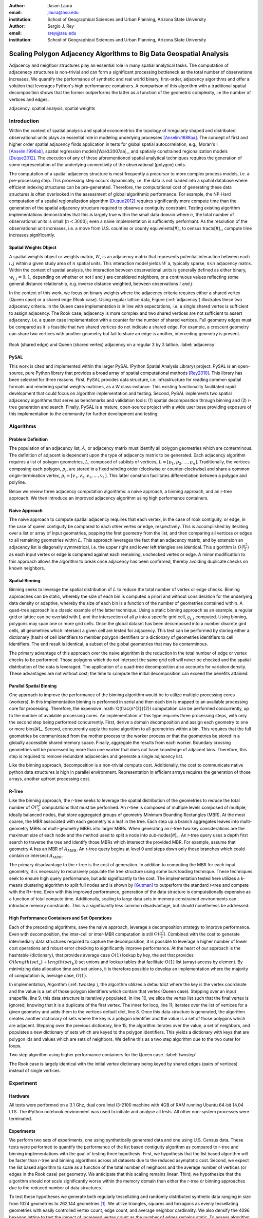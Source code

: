 :author: Jason Laura
:email: jlaura@asu.edu
:institution: School of Geographical Sciences and Urban Planning, Arizona State University

:author: Sergio J. Rey
:email: srey@asu.edu
:institution: School of Geographical Sciences and Urban Planning, Arizona State University


--------------------------------------------------------------------
Scaling Polygon Adjacency Algorithms to Big Data Geospatial Analysis
--------------------------------------------------------------------

.. class:: abstract

Adjacency and neighbor structures play an essential role in many spatial analytical tasks.  The computation of adjacenecy structures is non-trivial and can form a significant processing bottleneck as the total number of observations increases.  We quantify the performance of synthetic and real world binary, first-order, adjacency algorithms and offer a solution that leverages Python's high performance containers.  A comparison of this algorithm with a traditional spatial decomposition shows that the former outperforms the latter as a function of the geometric complexity, i.e the number of vertices and edges.

.. class:: keywords

   adjacency, spatial analysis, spatial weights

Introduction
------------

Within the context of spatial analysis and spatial econometrics the topology of irregularly shaped and distributed observational units plays an essential role in modeling underlying processes [Anselin:1988aa]_.  The concept of first and higher order spatial adjacency finds application in tests for global spatial autocorrelation, e.g., Moran's I [Anselin:1996ab]_, spatial regression models[Ward:2007aa]_, and spatially constrained regionalization models [Duque2012]_.  The execution of any of these aforementioned spatial analytical techniques requires the generation of some representation of the underlying connectivity of the observational (polygon) units.

The computation of a spatial adjacency structure is most frequently a precursor to more complex process models, i.e. a pre-processing step.  This processing step occurs dynamically, i.e. the data is not loaded into a spatial database where efficient indexing structures can be pre-generated.  Therefore, the computational cost of generating these data structures is often overlooked in the assessment of global algorithmic performance.  For example, the NP-Hard computation of a spatial regionalization algorithm [Duque2012]_ requires significantly more compute time than the generation of the spatial adjacency structure required to observe a contiguity constraint.  Testing existing algorithm implementations demonstrates that this is largely true within the small data domain where :math:`n`, the total number of observational units is small (:math:`n < 3000`); even a naive implementation is sufficiently performant.  As the resolution of the observational unit increases, i.e. a move from U.S. counties or county equivelents[#]_ to census tracts[#]_, compute time increases significantly.

Spatial Weights Object
======================
A spatial weights object or weights matrix, :math:`W`, is an adjacency matrix that represents potential interaction between each :math:`i,j` within a given study area of :math:`n` spatial units.  This interaction model yields :math:`W` a, typically sparse, :math:`n x n` adjacency matrix.  Within the context of spatial analysis, the interaction between observational units is generally defined as either binary, :math:`w_{i,j} = {0,1}`, depending on whether or not :math:`i` and :math:`j` are considered neighbors, or a continuous values reflecting some general distance relationship, e.g. inverse distance weighted, between observations :math:`i` and :math:`j`.  

In the context of this work, we focus on binary weights where the adjacency criteria requires either a shared vertex (Queen case) or a shared edge (Rook case).  Using regular lattice data, Figure (:ref:`adjacency`) illustrates these two adjacency criteria.  In the Queen case implementation is in line with expectations, i.e. a single shared vertex is sufficient to assign adjacency.  The Rook case, adjacency is more complex and two shared vertices are not sufficient to assert adjacency, i.e.  a queen case implementation with a counter for the number of shared vertices.  Full geometry edges must be compared as it is feasible that two shared vertices do not indicate a shared edge.  For example, a crescent geometry can share two vertices with another geometry but fail to share an edge is another, interceding geometry is present.

.. figure:: adjacency.png
   :align: center
   :figclass: w

Rook (shared edge) and Queen (shared vertex) adjacency on a regular 3 by 3 lattice.  :label:`adjacency`

PySAL
======
This work is cited and implemented within the larger PySAL (Python Spatial Analysis Library) project.  PySAL is an open-source, pure Python library that provides a broad array of spatial computational methods [Rey2010]_.  This library has been selected for three reasons.  First, PySAL provides data structure, i.e. infrastructure for reading common spatial formats and rendering spatial weights matrices, as a W class instance.  This existing functionality facilitated rapid development that could focus on algorithm implementation and testing.  Second, PySAL implements two spatial adjacency algorithms that serve as benchmarks and validation tools: (1) spatial decomposition through binning and (2) r-tree generation and search.  Finally, PySAL is a mature, open-source project with a wide user base providing exposure of this implementation to the community for further development and testing.  

Algorithms
-----------

Problem Definition
==================
The population of an adjacency list, :math:`A`, or adjacency matrix must identify all polygon geometries which are conterminous.  The definition of adjacent is dependent upon the type of adjacency matrix to be generated.  Each adjacency algorithm requires a list of polygon geometries, :math:`L`, composed of sublists of vertices, :math:`L = [p_{1}, p_{2}, \ldots, p_{n}]`.  Traditionally, the vertices composing each polygon, :math:`p_{i}`, are stored in a fixed winding order (clockwise or counter-clockwise) and share a common origin-termination vertex, :math:`p_{i} = [v_{1}, v_{2}, v_{3}, \ldots, v_{1}]`.  This latter constrain facilitates differentiation between a polygon and polyline.

Below we review three adjacency computation algorithms: a naive approach, a binning approach, and an r-tree approach.  We then introduce an improved adjacency algorithm using high performance containers.

Naive Approach
==============
The naive approach to compute spatial adjacency requires that each vertex, in the case of rook contiguity, or edge, in the case of queen contiguity be compared to each other vertex or edge, respectively.  This is accomplished by iterating over a list or array of input geometries, popping the first geometry from the list, and then comparing all vertices or edges to all remaining geometries within :math:`L`.  This approach leverages the fact that an adjacency matrix, and by extension an adjacency list is diagonally symmetrical, i.e. the upper right and lower left triangles are identical.  This algorithm is :math:`O(\frac{n^{2}}{2})` as each input vertex or edge is compared against each remaining, unchecked vertex or edge.  A minor modification to this approach allows the algorithm to break once adjacency has been confirmed, thereby avoiding duplicate checks on known neighbors.

Spatial Binning
================
Binning seeks to leverage the spatial distribution of :math:`L` to reduce the total number of vertex or edge checks.  Binning approaches can be static, whereby the size of each bin is computed a priori and without consideration for the underlying data density or adaptive, whereby the size of each bin is a function of the number of geometries contained within.  A quad-tree approach is a classic example of the latter technique.  Using a static binning approach as an example, a regular grid or lattice can be overlaid with :math:`L` and the intersection of all :math:`p` into a specific grid cell, :math:`g_{i,j}` computed.  Using binning, polygons may span one or more grid cells.  Once the global dataset has been decomposed into a number discrete gird cells, all geometries which intersect a given cell are tested for adjacency.  This test can be performed by storing either a dictionary (hash) of cell identifiers to member polygon identifiers or a dictionary of geometries identifiers to cell identifiers.  The end result is identical, a subset of the global geometries that may be conterminous.

The primary advantage of this approach over the naive algorithm is the reduction in the total number of edge or vertex checks to be performed.  Those polygons which do not intersect the same grid cell will never be checked and the spatial distribution of the data is leveraged.  The application of a quad-tree decomposition also accounts for variation density.  These advantages are not without cost; the time to compute the initial decomposition can exceed the benefits attained.

Parallel Spatial Binning
========================
One approach to improve the performance of the binning algorithm would be to utilize multiple processing cores (workers).  In this implementation binning is performed in serial and then each bin is mapped to an available processing core for processing.  Therefore, the expensive :math:`O(\frac{n^{2}}{2}) computation can be performed concurrently, up to the number of available processing cores.  An implementation of this type requires three processing steps, with only the second step being performed concurrently.  First, derive a domain decomposition and assign each geometry to one or more bins[#]_.  Second, concurrently apply the naive algorithm to all geometries within a bin.  This requires that the full geometries be communicated from the mother process to the worker process or that the geometries be stored in a globally accessible shared memory space.  Finally, aggregate the results from each worker.  Boundary crossing geometries will be processed by more than one worker that does not have knowledge of adjacent bins.  Therefore, this step is required to remove redundant adjacencies and generate a single adjacency list.

Like the binning approach, decomposition is a non-trivial compute cost.  Additionally, the cost to communicate native python data structures is high in parallel environment.  Representation in efficient arrays requires the generation of those arrays, another upfront processing cost.

R-Tree
======
Like the binning approach, the r-tree seeks to leverage the spatial distribution of the geometries to reduce the total number of :math:`O(\frac{n^2}{2}` computations that must be performed.  An r-tree is composed of multiple levels composed of multiple, ideally balanced nodes, that store aggregated groups of geometry Minimum Bounding Rectangles (MBR).  At the most coarse, the MBR associated with each geometry is a leaf in the tree.  Each step up a branch aggregates leaves into multi-geometry MBRs or multi-geometry MBRs into larger MBRs.  When generating an r-tree two key considerations are the maximum size of each node and the method used to split a node into sub-nodes[#]_.  An r-tree query uses a depth first search to traverse the tree and identify those MBRs which intersect the provided MBR.  For example, assume that geometry A has an MBR of :math:`A_{MBR}`.  An r-tree query begins at level 0 and steps down only those branches which could contain or intersect :math:`A_{MBR}`.

The primary disadvantage to the r-tree is the cost of generation.  In addition to computing the MBR for each input geometry, it is necessary to recursively populate the tree structure using some bulk loading technique.  These techniques seek to ensure high query performance, but add significantly to the cost.  The implementation tested here utilizes a k-means clustering algorithm to split full nodes and is shown by [Gutman]_ to outperform the standard r-tree and compete with the R*-tree.  Even with this improved performance, generation of the data structure is computationally expensive as a function of total compute time.   Additionally, scaling to large data sets in memory constrained environments can introduce memory constraints.  This is a significantly less common disadvantage, but should nonetheless be addressed.

High Performance Containers and Set Operations
===============================================
Each of the preceding algorithms, save the naive approach, leverage a decomposition strategy to improve performance.  Even with decomposition, the inter-cell or inter-MBR computation is still :math:`O(\frac{n^{2}}{2})`.  Combined with the cost to generate intermediary data structures required to capture the decomposition, it is possible to leverage a higher number of lower cost operations and robust error checking to significantly improve performance.  At the heart of our approach is the hashtable (dictionary), that provides average case :math:`O(1)` lookup by key, the set that provides :math:`O(length(set_{a}) + length(set_{b}))` set unions and lookup tables that facilitate :math:`O(1)` list (array) access by element.  By minimizing data allocation time and set unions, it is therefore possible to develop an implementation where the majority of computation is, average case, :math:`O(1)`.

In implementation, Algorithm (:ref:`twostep`), the algorithm utilizes a defaultdict where the key is the vertex coordinate and the value is a set of those polygon identifiers which contain that vertex (Queen case).  Stepping over an input shapefile, line 9, this data structure is iteratively populated.   In line 10, we slice the vertex list such that the final vertex is ignored, knowing that it is a duplicate of the first vertex.   The inner for loop, line 11, iterates over the list of vertices for a given geometry and adds them to the vertices default dict, line 8.  Once this data structure is generated, the algorithm creates another dictionary of sets where the key is a polygon identifier and the value is a set of those polygons which are adjacent.  Stepping over the previous dictionary, line 15, the algorithm iterates over the value, a set of neighbors, and populates a new dictionary of sets which are keyed to the polygon identifiers.  This yields a dictionary with keys that are polygon ids and values which are sets of neighbors.  We define this as a two step algorithm due to the two outer for loops.


.. code:: python
    :linenos:

    def twostep(fname):
        shpFileObject = fname
        if shpFileObject.type != ps.cg.Polygon:
            return
        numPoly = len(shpFileObject)
        
        vertices = collections.defaultdict(set)
        for i, s in enumerate(shpFileObject):
            newvertices = s.vertices[:-1]
            for v in newvertices:
                vertices[v].add(i)      
                
        w = collections.defaultdict(set)
        for neighbors in vertices.itervalues():
            for neighbor in neighbors:
                w[neighbor] = w[neighbor] | neighbors
            
        return w

Two step algorithm using higher performance containers for the Queen case. :label:`twostep`

The Rook case is largely identical with the initial vertex dictionary being keyed by shared edges (pairs of vertices) instead of single vertices.


Experiment
-----------

Hardware
=========
All tests were performed on a 3.1 Ghz, dual core Intel i3-2100 machine with 4GB of RAM running Ubuntu 64-bit 14.04 LTS.  The iPython notebook environment was used to initiate and analyse all tests.  All other non-system processes were terminated.

Experiments
===========
We perform two sets of experiments, one using synthetically generated data and one using U.S. Census data.  These tests were performed to quantify the performance of the list based contiguity algorithm as compared to r-tree and binning implementations with the goal of testing three hypothesis.  First, we hypothesis that the list based algorithm will be faster than r-tree and binning algorithms across all datasets due to the reduced asymptotic cost.  Second, we expect the list based algorithm to scale as a function of the total number of neighbors and the average number of vertices (or edges in the Rook case) per geometry.  We anticipate that this scaling remains linear.  Third, we hypothesize that the algorithm should not scale significantly worse within the memory domain than either the r-tree or binning approaches due to the reduced number of data structures.

To test these hypotheses we generate both regularly tessellating and randomly distributed synthetic data ranging in size from 1024 geometries to 262,144 geometries [#]_.  We utilize triangles, squares and hexagons as evenly tessellating geometries with easily controlled vertex count, edge count, and average neighbor cardinality.  We also densify the 4096 hexagon lattice to test the impact of increased vertex count as the number of edges remains static.  To assess algorithm performance with real world data we utilize U.S. census block group data.


Results
-------
Across all synthetic data tests we report that the r-tree implementation was 7 to 84 times slower than the binning implementation and 22 to 1400 times slower than the list based contiguity measure.  Additionally, we see that the r-tree implementation required significant quantities of RAM to store the tree structure.  We therefore illustrate only the binning and list based approach in subsequent figures.

Figure \ref{fig:speed}(a - d) illustrate the results of four experiments designed to compare the performance of the list based and binning approaches as a function of total geometry count, total vertex count (and by extension edge count), average neighbor cardinality, and data distribution.  Figure (:ref:`merged`)(a) illustrates the scaling performance of the list and binning algorithms.  The former scales linearly as the total number of polygons is increased and the latter scales quadratically.  As anticipated, the Rook contiguity measures require slightly more processing time than the associated Queen contiguity measures.  In Figure (:ref:`merged`)(b), the algorithm exhibits increased computational cost as a function of geometric complexity, e.g. the number of vertices, number of edges, and mean number of neighbors.  This is illustrated by the general trend of compute times with the triangular tessellation requiring the least time and the hexagon tessellation requiring the most.
Densification of the 4096 hexagon polygon with between 6 and 300 additional vertices per edge highlights an inversion point, where binning regains dominance over the list based approach, Figure (:ref:`merged`)(c).
Finally, in Figure (:ref:`merged`)(d) the total compute time using randomly distributed polygon datasets are shown.  Again, we report quadratic scaling for the existing binning approach and linear scaling for the list based approach.

.. figure:: merged.png
   :align: center
   :figclass: w

Spatial binning and list based performance comparison showing: (a) scaling a total synthetic data size increases, (b) list based scaling using synthetic data, (c) scaling performance as the total number of vertices is increased, and (d) randomly distirbuted data with varying neighbor cardinality and vertex counts. :label:`merged`

To test algorithm performance with real world data, we utilize four, increasingly large subsets of the global U.S. census block dataset, Figure (:ref:`realworld`).  We report that neither binning nor our list based solution are dominant in all use cases.  We report that, as a function of the total geometry count, it appears that a threshold exhists around :math:`n = 32500` (lower x-axis).  Utilizing the upper x-axis, the previous assertion appear erroneous; overall algorithm scaling is a function of the total count, but comparative performance is a function of the geometric complexity with parity existing around :math:`n=275` and dominance of the list based method being lost between :math:`275 < n < 575`.  

..figure:: realworld.png
   :align: center
   "figclass: w

Spatial binning and list performance for the Queen contiguity case using four subsets of census blocks in the Western United states with varying spatial densities, geometry counts, and mean vertex counts.  Plot origin is based upon the number of geometries (lower x-axis). :label:`realworld`


Discussion
-----------

Our list based adjacency algorithm significantly outperforms the current r-tree implementation within the PySAL library.  We believe that this is a function of the increased overhead required to generate a the tree structure.  Across all synthetic data tests, save the vertex densification, we see the list based approach performs well.  As anticipated, this method scales with the number of vertices.

Utilizing real world data, the selection of algorithm becomes significantly more challenging as the list based approach does not behave in a linear manner.  We suggest that the constant time set operations become large as a function of total compute time.  Having gained this insight, we ran additional tests with a read threshold.  In this implementation a subset of the input dataset is read, processed, and written to an in-memory :math:`W` object.  This process iterates until the entire dataset is read.  Using this method, we see that the list based approach, in the Queen case, can be as performant as the binning approach as a function of the mean number of vertices.  Since this information is not available via the binary shapefile header, we suggest that the list based approach may be performant enough across all use cases, i.e. the performance does not significantly degrade at extremely high vertex counts.  The list based approach still dominates the binned approach in the Rook case.

Utilizing real world data, the binning approach is also able to leverage an essential break function, where known neighbors are no longer checked.  This is not, to our knowledge, feasible using the list based approach and two neighors with :math:`n` shared vertices must be compared :math:`n` times.  The introduction of a break, if feasible, should continue to improve performance of the list based approach.

Finally, in profiling both the binning and list based approaches, we see that reading the input shapefile requires at least one third of the processing time.  Therefore, I/O is the largest current processing bottleneck for which parallelization maybe a solution.

Next Steps
===========

As described above, the r-tree implementation was significantly slower than anticipated.  To that end, we intend to profile and potentially optimize the PySAL r-tree implementation with the goal of identifying whether poor performance is a function of the implementation or a product of the necessary overhead required to generate the tree structure.  

The improved adjacency algorithm provides multiple avenues for future work.  First, we have identified file i/o as the current processing bottleneck and have shown that the algorithm can leverage concurrent streams of geometries.  Therefore, parallel i/o and a map reduce style architecture may provide significant performance improvements without major algorithm alterations.  This could be realized in a Hadoop style environment or with a cluster computing environment.  Second, we believe that error and accuracy of spatial data products remain an essential research topic and suggest that the integration of a 'fuzzy' checker whereby some tolerance value can be used to determine adjacency is an important algorithm addition.  Finally, we will continue integration into PySAL of these methods into more complex spatial analytical methods so that total algorithm processing time is improved, not just the more complex analytical components.

References
-----------

.. [Anselin:1988aa] Anselin, L. *Spatial econometrics: Methods and models*, Matrinus
		    Nijhoff, Dordrecht, the Netherlands. 1988.

.. [Anselin:1996ab] Anselin, L. and Smirnov, O. *Efficient algorithms for constructing
		    proper higher order spatial lag operators*, Journal of Regional Science,
		    36(1):67 – 89, 1996.

.. [Duque2012] Duque, J. C., Anselin, L., and Rey, S. J. *The Max-P-Regions Problem*, Journal of Regional Science, 		       52(3):397–419, 2012.

.. [Gutman] Gutman, A. *R-Trees: A dynamic index structure for spatial searching*, Proceedings of the 1984 ACM SIGMOD International Conference on Management of Data, 1984. 

.. [Rey2010] Rey, S. J. and Anselin, L. *PySAL: A Python library of spatial
	     analytical methods*, In Fischer, M.M ; Getis, A., editor, Handbook of
 	     Applied Spatial Analysis, pages 175–193. Springer, 2010.

.. [Ward:2007aa] Ward, M. D. and Gleditsch, K. S. An Introductiuon to spatial regression models in the social sciences*, https://web.duke.edu/methods/pdfs/SRMbook.pdf, 2007, Retreived June 12, 2014.

.. [#] :math:`{32, 64, 128, 160, 192, 256, 288, 320, 384, 448, 512}` geometries squared.
.. [#] :math:`n = 3,144`
.. [#] :math:`n = 74,134` in the 2010census
.. [#] Conversely assign each bin to those geometries it contains.
.. [#] While this section describes the function of an r-tree from fine to coarse, they are generated from coarse to fine.
